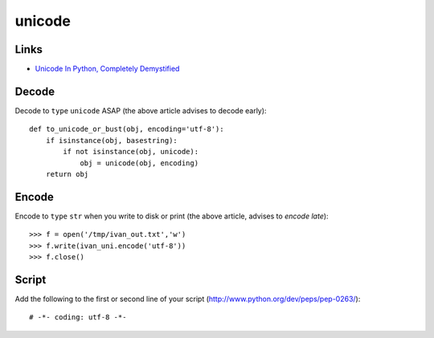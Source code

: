 unicode
*******

.. highlight:: python

Links
=====

- `Unicode In Python, Completely Demystified`_

Decode
======

Decode to ``type`` ``unicode`` ASAP (the above article advises to decode
early)::

  def to_unicode_or_bust(obj, encoding='utf-8'):
      if isinstance(obj, basestring):
          if not isinstance(obj, unicode):
              obj = unicode(obj, encoding)
      return obj

Encode
======

Encode to ``type`` ``str`` when you write to disk or print (the above
article, advises to *encode late*)::

  >>> f = open('/tmp/ivan_out.txt','w')
  >>> f.write(ivan_uni.encode('utf-8'))
  >>> f.close()

Script
======

Add the following to the first or second line of your script
(http://www.python.org/dev/peps/pep-0263/)::

  # -*- coding: utf-8 -*-


.. _`Unicode In Python, Completely Demystified`: http://farmdev.com/talks/unicode/
